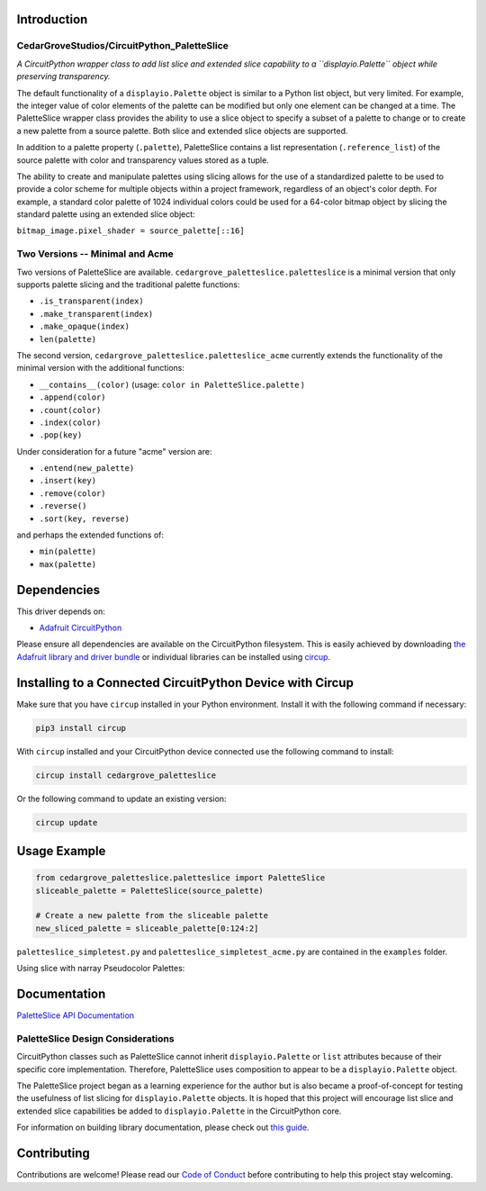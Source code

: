Introduction
============

CedarGroveStudios/CircuitPython_PaletteSlice
--------------------------------------------


.. image:: https://img.shields.io/discord/327254708534116352.svg
    :target: https://adafru.it/discord
    :alt: Discord


.. image:: https://github.com/CedarGroveStudios/CircuitPython_PaletteSlice/workflows/Build%20CI/badge.svg
    :target: https://github.com/CedarGroveStudios/CircuitPython_PaletteSlice/actions
    :alt: Build Status


.. image:: https://img.shields.io/badge/code%20style-black-000000.svg
    :target: https://github.com/psf/black
    :alt: Code Style: Black

*A CircuitPython wrapper class to add list slice and extended slice capability to a ``displayio.Palette`` object while preserving transparency.*

The default functionality of a ``displayio.Palette`` object is similar to a Python list object, but very limited. For example, the integer value of color elements of the palette can be modified but only one element can be changed at a time. The PaletteSlice wrapper class provides the ability to use a slice object to specify a subset of a palette to change or to create a new palette from a source palette. Both slice and extended slice objects are supported.

In addition to a palette property (``.palette``), PaletteSlice contains a list representation (``.reference_list``) of the source palette with color and transparency values stored as a tuple.

The ability to create and manipulate palettes using slicing allows for the use of a standardized palette to be used to provide a color scheme for multiple objects within a project framework, regardless of an object's color depth. For example, a standard color palette of 1024 individual colors could be used for a 64-color bitmap object by slicing the standard palette using an extended slice object:

``bitmap_image.pixel_shader = source_palette[::16]``


Two Versions -- Minimal and Acme
--------------------------------

Two versions of PaletteSlice are available. ``cedargrove_paletteslice.paletteslice`` is a minimal version that only supports palette slicing and the traditional palette functions:

* ``.is_transparent(index)``
* ``.make_transparent(index)``
* ``.make_opaque(index)``
* ``len(palette)``

The second version, ``cedargrove_paletteslice.paletteslice_acme`` currently extends the functionality of the minimal version with the additional functions:

* ``__contains__(color)``  (usage: ``color in PaletteSlice.palette`` )
* ``.append(color)``
* ``.count(color)``
* ``.index(color)``
* ``.pop(key)``

Under consideration for a future "acme" version are:

* ``.entend(new_palette)``
* ``.insert(key)``
* ``.remove(color)``
* ``.reverse()``
* ``.sort(key, reverse)``

and perhaps the extended functions of:

* ``min(palette)``
* ``max(palette)``

Dependencies
=============
This driver depends on:

* `Adafruit CircuitPython <https://github.com/adafruit/circuitpython>`_

Please ensure all dependencies are available on the CircuitPython filesystem.
This is easily achieved by downloading
`the Adafruit library and driver bundle <https://circuitpython.org/libraries>`_
or individual libraries can be installed using
`circup <https://github.com/adafruit/circup>`_.

Installing to a Connected CircuitPython Device with Circup
==========================================================

Make sure that you have ``circup`` installed in your Python environment.
Install it with the following command if necessary:

.. code-block:: shell

    pip3 install circup

With ``circup`` installed and your CircuitPython device connected use the
following command to install:

.. code-block:: shell

    circup install cedargrove_paletteslice

Or the following command to update an existing version:

.. code-block:: shell

    circup update

Usage Example
=============

.. code-block:: python

    from cedargrove_paletteslice.paletteslice import PaletteSlice
    sliceable_palette = PaletteSlice(source_palette)

    # Create a new palette from the sliceable palette
    new_sliced_palette = sliceable_palette[0:124:2]

``paletteslice_simpletest.py`` and ``paletteslice_simpletest_acme.py`` are contained in the ``examples`` folder.

Using slice with narray Pseudocolor Palettes:

.. image:: https://github.com/CedarGroveStudios/CircuitPython_PaletteSlice/blob/main/media/display_capture_composite.png
    :alt: Using slice with narray Pseudocolor Palettes
    :width: 600pt

Documentation
=============
`PaletteSlice API Documentation <https://github.com/CedarGroveStudios/CircuitPython_PaletteSlice/blob/main/media/pseudo_rtd_cedargrove_paletteslice.pdf>`_

.. image:: https://github.com/CedarGroveStudios/CircuitPython_PaletteSlice/blob/main/media/PaletteSlice_class_desc_minimal.png
    :alt: Brainstorm Diagram
    :width: 600pt

.. image:: https://github.com/CedarGroveStudios/CircuitPython_PaletteSlice/blob/main/media/PaletteSlice_class_desc_acme.png
    :alt: Brainstorm Diagram
    :width: 600pt

.. image:: https://github.com/CedarGroveStudios/CircuitPython_PaletteSlice/blob/main/media/PaletteSlice_class_internals.png
    :alt: Brainstorm Diagram
    :width: 600pt

PaletteSlice Design Considerations
----------------------------------

CircuitPython classes such as PaletteSlice cannot inherit ``displayio.Palette`` or ``list`` attributes because of their specific core implementation. Therefore, PaletteSlice uses composition to appear to be a ``displayio.Palette`` object.

The PaletteSlice project began as a learning experience for the author but is also became a proof-of-concept for testing the usefulness of list slicing for ``displayio.Palette`` objects. It is hoped that this project will encourage list slice and extended slice capabilities be added to ``displayio.Palette`` in the CircuitPython core.

.. image:: https://github.com/CedarGroveStudios/CircuitPython_PaletteSlice/blob/main/media/PaletteSlice_design_brainstorm.png
    :alt: Brainstorm Diagram
    :width: 600pt

For information on building library documentation, please check out
`this guide <https://learn.adafruit.com/creating-and-sharing-a-circuitpython-library/sharing-our-docs-on-readthedocs#sphinx-5-1>`_.

Contributing
============

Contributions are welcome! Please read our `Code of Conduct
<https://github.com/CedarGroveStudios/Cedargrove_CircuitPython_PaletteSlice/blob/HEAD/CODE_OF_CONDUCT.md>`_
before contributing to help this project stay welcoming.
